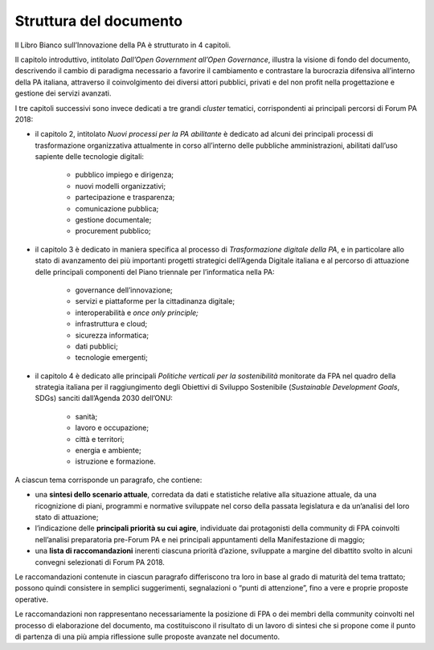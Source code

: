 
.. _h77637252685a785b3b3954452f2a7166:

Struttura del documento
#######################

Il Libro Bianco sull’Innovazione della PA è strutturato in 4 capitoli.

Il capitolo introduttivo, intitolato \ |STYLE0|\ , illustra la visione di fondo del documento, descrivendo il cambio di paradigma necessario a favorire il cambiamento e contrastare la burocrazia difensiva all’interno della PA italiana, attraverso il coinvolgimento dei diversi attori pubblici, privati e del non profit nella progettazione e gestione dei servizi avanzati. 

I tre capitoli successivi sono invece dedicati a tre grandi \ |STYLE1|\  tematici, corrispondenti ai principali percorsi di Forum PA 2018:

* il capitolo 2, intitolato \ |STYLE2|\  è dedicato ad alcuni dei principali processi di trasformazione organizzativa attualmente in corso all’interno delle pubbliche amministrazioni, abilitati dall’uso sapiente delle tecnologie digitali:

    * pubblico impiego e dirigenza;

    * nuovi modelli organizzativi;

    * partecipazione e trasparenza;

    * comunicazione pubblica;

    * gestione documentale;

    * procurement pubblico;

* il capitolo 3 è dedicato in maniera specifica al processo di \ |STYLE3|\ , e in particolare allo stato di avanzamento dei più importanti progetti strategici dell’Agenda Digitale italiana e al percorso di attuazione delle principali componenti del Piano triennale per l’informatica nella PA:

    * governance dell’innovazione;

    * servizi e piattaforme per la cittadinanza digitale;

    * interoperabilità e \ |STYLE4|\ 

    * infrastruttura e cloud;

    * sicurezza informatica;

    * dati pubblici;

    * tecnologie emergenti;

* il capitolo 4 è dedicato alle principali \ |STYLE5|\  monitorate da FPA nel quadro della strategia italiana per il raggiungimento degli Obiettivi di Sviluppo Sostenibile (\ |STYLE6|\ , SDGs) sanciti dall’Agenda 2030 dell’ONU:

    * sanità;

    * lavoro e occupazione;

    * città e territori;

    * energia e ambiente;

    * istruzione e formazione.

A ciascun tema corrisponde un paragrafo, che contiene:

* una \ |STYLE7|\ , corredata da dati e statistiche relative alla situazione attuale, da una ricognizione di piani, programmi e normative sviluppate nel corso della passata legislatura e da un’analisi del loro stato di attuazione;

* l’indicazione delle \ |STYLE8|\ , individuate dai protagonisti della community di FPA coinvolti nell’analisi preparatoria pre-Forum PA e nei principali appuntamenti della Manifestazione di maggio;

* una \ |STYLE9|\  inerenti ciascuna priorità d’azione, sviluppate a margine del dibattito svolto in alcuni convegni selezionati di Forum PA 2018.

Le raccomandazioni contenute in ciascun paragrafo differiscono tra loro in base al grado di maturità del tema trattato; possono quindi consistere in semplici suggerimenti, segnalazioni o “punti di attenzione”, fino a vere e proprie proposte operative.

Le raccomandazioni non rappresentano necessariamente la posizione di FPA o dei membri della community coinvolti nel processo di elaborazione del documento, ma costituiscono il risultato di un lavoro di sintesi che si propone come il punto di partenza di una più ampia riflessione sulle proposte avanzate nel documento.


.. bottom of content


.. |STYLE0| replace:: *Dall’Open Government all’Open Governance*

.. |STYLE1| replace:: *cluster*

.. |STYLE2| replace:: *Nuovi processi per la PA abilitante*

.. |STYLE3| replace:: *Trasformazione digitale della PA*

.. |STYLE4| replace:: *once only principle;*

.. |STYLE5| replace:: *Politiche verticali per la sostenibilità*

.. |STYLE6| replace:: *Sustainable Development Goals*

.. |STYLE7| replace:: **sintesi dello scenario attuale**

.. |STYLE8| replace:: **principali priorità su cui agire**

.. |STYLE9| replace:: **lista di raccomandazioni**
